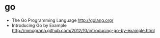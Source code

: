 * go
   - The Go Programming Language http://golang.org/
   - Introducing Go by Example http://mmcgrana.github.com/2012/10/introducing-go-by-example.html

